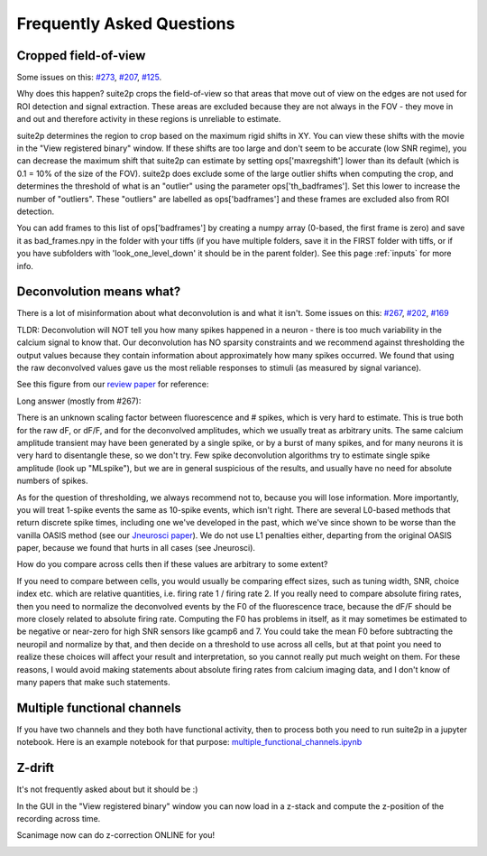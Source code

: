 Frequently Asked Questions
--------------

Cropped field-of-view
~~~~~~~~~~~~~~~~~~~~~~~~~~~~~~~~~~~~~~~

Some issues on this: `#273 <https://github.com/MouseLand/suite2p/issues/273>`_, 
`#207 <https://github.com/MouseLand/suite2p/issues/207>`_,
`#125 <https://github.com/MouseLand/suite2p/issues/125>`_.

Why does this happen? suite2p crops the field-of-view so that areas that move out of
view on the edges are not used for ROI detection and signal extraction. These areas are
excluded because they are not always in the FOV - they move in and out and therefore 
activity in these regions is unreliable to estimate. 

suite2p determines the region to crop based on the maximum rigid shifts in XY. You can view
these shifts with the movie in the "View registered binary" window. If these shifts are too large
and don't seem to be accurate (low SNR regime), you can decrease the maximum shift that suite2p can 
estimate by setting ops['maxregshift'] lower than its default (which is 0.1 = 10% of the size of the FOV).
suite2p does exclude some of the large outlier shifts when computing the crop, and determines the threshold
of what is an "outlier" using the parameter ops['th_badframes']. Set this lower to increase the number of
"outliers". These "outliers" are labelled as ops['badframes'] and these frames are excluded also from ROI detection.

You can add frames to this list of ops['badframes'] by creating 
a numpy array (0-based, the first frame is zero) and save it as bad_frames.npy in the folder 
with your tiffs (if you have multiple folders, save it in the FIRST folder with tiffs, 
or if you have subfolders with 'look_one_level_down' it should be in the parent folder).
See this page :ref:`inputs`
for more info.

Deconvolution means what?
~~~~~~~~~~~~~~~~~~~~~~~~~~~~~~~~~~~~~~~~~~~~

There is a lot of misinformation about what deconvolution is and what it isn't. Some issues on this:
`#267 <https://github.com/MouseLand/suite2p/issues/267>`_,
`#202 <https://github.com/MouseLand/suite2p/issues/202>`_,
`#169 <https://github.com/MouseLand/suite2p/issues/169>`_ 

TLDR: Deconvolution will NOT tell you how many spikes happened in a neuron - there is too much 
variability in the calcium signal to know that. Our deconvolution has NO sparsity constraints 
and we recommend against thresholding the output values because they contain information about 
approximately how many spikes occurred. We found that using the raw deconvolved values gave us
the most reliable responses to stimuli (as measured by signal variance).

See this figure from our `review paper <https://www.sciencedirect.com/science/article/pii/S0959438818300977>`_ for reference:

.. image:: _static/fig4_review.png
   :width: 600


Long answer (mostly from #267): 

There is an unknown scaling factor between fluorescence and # spikes, which is very hard to estimate. 
This is true both for the raw dF, or dF/F, and for the deconvolved amplitudes, which we usually treat
as arbitrary units. The same calcium amplitude transient may have been generated by a single spike,
or by a burst of many spikes, and for many neurons it is very hard to disentangle these, so we don't
try. Few spike deconvolution algorithms try to estimate single spike amplitude (look up "MLspike"), 
but we are in general suspicious of the results, and usually have no need for absolute numbers of 
spikes. 

As for the question of thresholding, we always recommend not to, because you will lose information. 
More importantly, you will treat 1-spike events the same as 10-spike events, which isn't right. 
There are several L0-based methods that return discrete spike times, including one we've developed 
in the past, which we've since shown to be worse than the vanilla OASIS method 
(see our `Jneurosci paper <https://www.jneurosci.org/content/38/37/7976.abstract>`_). 
We do not use L1 penalties either, departing from the original OASIS paper, because we 
found that hurts in all cases (see Jneurosci).  

How do you compare across cells then if these values are arbitrary to some extent?

If you need to compare between cells, you would usually be comparing effect sizes, 
such as tuning width, SNR, choice index etc. which are relative quantities, i.e. 
firing rate 1 / firing rate 2. If you really need to compare absolute firing rates, 
then you need to normalize the deconvolved events by the F0 of the fluorescence trace, 
because the dF/F should be more closely related to absolute firing rate. Computing the 
F0 has problems in itself, as it may sometimes be estimated to be negative or near-zero 
for high SNR sensors like gcamp6 and 7. You could take the mean F0 before subtracting the 
neuropil and normalize by that, and then decide on a threshold to use across all cells, 
but at that point you need to realize these choices will affect your result and 
interpretation, so you cannot really put much weight on them. For these reasons, I would 
avoid making statements about absolute firing rates from calcium imaging data, and I don't 
know of many papers that make such statements. 


Multiple functional channels
~~~~~~~~~~~~~~~~~~~~~~~~~~~~~~~~~~~~~~~~~~~~

If you have two channels and they both have functional activity, then to 
process both you need to run suite2p in a jupyter notebook. Here is an example
notebook for that purpose: `multiple_functional_channels.ipynb <https://github.com/MouseLand/suite2p/blob/master/jupyter/multiple_functional_channels.ipynb>`_

Z-drift
~~~~~~~~~~~~~~~~~~~~~~~~~~~~~~~~~~~~~~~~~~~~

It's not frequently asked about but it should be :) 

In the GUI in the "View registered binary" window you can now load in a z-stack 
and compute the z-position of the recording across time.

Scanimage now can do z-correction ONLINE for you!

.. image:: _static/scanimage.png
   :width: 600
